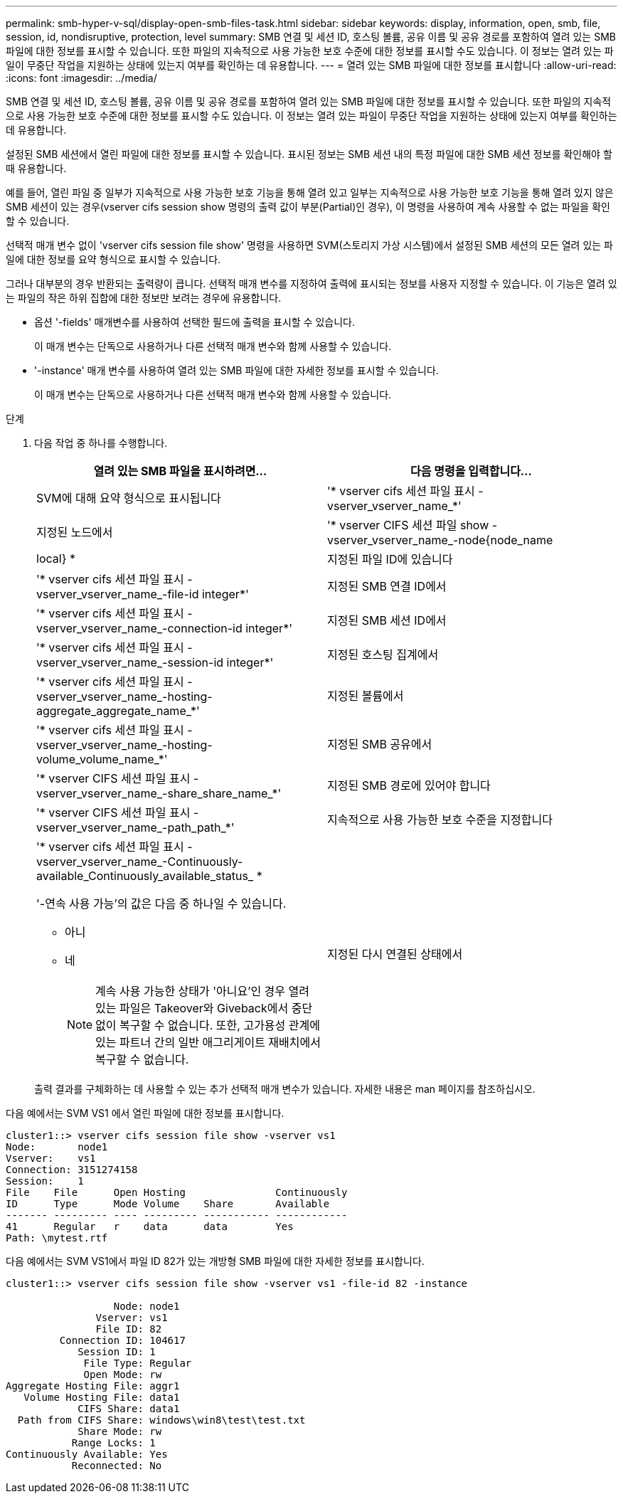 ---
permalink: smb-hyper-v-sql/display-open-smb-files-task.html 
sidebar: sidebar 
keywords: display, information, open, smb, file, session, id, nondisruptive, protection, level 
summary: SMB 연결 및 세션 ID, 호스팅 볼륨, 공유 이름 및 공유 경로를 포함하여 열려 있는 SMB 파일에 대한 정보를 표시할 수 있습니다. 또한 파일의 지속적으로 사용 가능한 보호 수준에 대한 정보를 표시할 수도 있습니다. 이 정보는 열려 있는 파일이 무중단 작업을 지원하는 상태에 있는지 여부를 확인하는 데 유용합니다. 
---
= 열려 있는 SMB 파일에 대한 정보를 표시합니다
:allow-uri-read: 
:icons: font
:imagesdir: ../media/


[role="lead"]
SMB 연결 및 세션 ID, 호스팅 볼륨, 공유 이름 및 공유 경로를 포함하여 열려 있는 SMB 파일에 대한 정보를 표시할 수 있습니다. 또한 파일의 지속적으로 사용 가능한 보호 수준에 대한 정보를 표시할 수도 있습니다. 이 정보는 열려 있는 파일이 무중단 작업을 지원하는 상태에 있는지 여부를 확인하는 데 유용합니다.

설정된 SMB 세션에서 열린 파일에 대한 정보를 표시할 수 있습니다. 표시된 정보는 SMB 세션 내의 특정 파일에 대한 SMB 세션 정보를 확인해야 할 때 유용합니다.

예를 들어, 열린 파일 중 일부가 지속적으로 사용 가능한 보호 기능을 통해 열려 있고 일부는 지속적으로 사용 가능한 보호 기능을 통해 열려 있지 않은 SMB 세션이 있는 경우(vserver cifs session show 명령의 출력 값이 부분(Partial)인 경우), 이 명령을 사용하여 계속 사용할 수 없는 파일을 확인할 수 있습니다.

선택적 매개 변수 없이 'vserver cifs session file show' 명령을 사용하면 SVM(스토리지 가상 시스템)에서 설정된 SMB 세션의 모든 열려 있는 파일에 대한 정보를 요약 형식으로 표시할 수 있습니다.

그러나 대부분의 경우 반환되는 출력량이 큽니다. 선택적 매개 변수를 지정하여 출력에 표시되는 정보를 사용자 지정할 수 있습니다. 이 기능은 열려 있는 파일의 작은 하위 집합에 대한 정보만 보려는 경우에 유용합니다.

* 옵션 '-fields' 매개변수를 사용하여 선택한 필드에 출력을 표시할 수 있습니다.
+
이 매개 변수는 단독으로 사용하거나 다른 선택적 매개 변수와 함께 사용할 수 있습니다.

* '-instance' 매개 변수를 사용하여 열려 있는 SMB 파일에 대한 자세한 정보를 표시할 수 있습니다.
+
이 매개 변수는 단독으로 사용하거나 다른 선택적 매개 변수와 함께 사용할 수 있습니다.



.단계
. 다음 작업 중 하나를 수행합니다.
+
|===
| 열려 있는 SMB 파일을 표시하려면... | 다음 명령을 입력합니다... 


 a| 
SVM에 대해 요약 형식으로 표시됩니다
 a| 
'* vserver cifs 세션 파일 표시 - vserver_vserver_name_*'



 a| 
지정된 노드에서
 a| 
'* vserver CIFS 세션 파일 show -vserver_vserver_name_-node{node_name | local} *



 a| 
지정된 파일 ID에 있습니다
 a| 
'* vserver cifs 세션 파일 표시 - vserver_vserver_name_-file-id integer*'



 a| 
지정된 SMB 연결 ID에서
 a| 
'* vserver cifs 세션 파일 표시 - vserver_vserver_name_-connection-id integer*'



 a| 
지정된 SMB 세션 ID에서
 a| 
'* vserver cifs 세션 파일 표시 - vserver_vserver_name_-session-id integer*'



 a| 
지정된 호스팅 집계에서
 a| 
'* vserver cifs 세션 파일 표시 - vserver_vserver_name_-hosting-aggregate_aggregate_name_*'



 a| 
지정된 볼륨에서
 a| 
'* vserver cifs 세션 파일 표시 - vserver_vserver_name_-hosting-volume_volume_name_*'



 a| 
지정된 SMB 공유에서
 a| 
'* vserver CIFS 세션 파일 표시 - vserver_vserver_name_-share_share_name_*'



 a| 
지정된 SMB 경로에 있어야 합니다
 a| 
'* vserver CIFS 세션 파일 표시 - vserver_vserver_name_-path_path_*'



 a| 
지속적으로 사용 가능한 보호 수준을 지정합니다
 a| 
'* vserver cifs 세션 파일 표시 - vserver_vserver_name_-Continuously-available_Continuously_available_status_ *

'-연속 사용 가능'의 값은 다음 중 하나일 수 있습니다.

** 아니
** 네
+
[NOTE]
====
계속 사용 가능한 상태가 '아니요'인 경우 열려 있는 파일은 Takeover와 Giveback에서 중단 없이 복구할 수 없습니다. 또한, 고가용성 관계에 있는 파트너 간의 일반 애그리게이트 재배치에서 복구할 수 없습니다.

====




 a| 
지정된 다시 연결된 상태에서
 a| 
'* vserver cifs 세션 파일 표시 - vserver_vserver_name_-다시 연결됨_다시 연결됨_상태_*'

'-Reconnected'의 값은 다음 중 하나일 수 있습니다.

** 아니
** 네
+
[NOTE]
====
다시 연결된 상태가 No인 경우 연결 해제 이벤트 후 열린 파일이 다시 연결되지 않습니다. 이는 파일 연결이 끊겼거나 파일 연결이 끊어지고 성공적으로 다시 연결되지 않음을 의미할 수 있습니다. 다시 연결된 상태가 Yes인 경우, 연결 해제 이벤트 후 열린 파일이 성공적으로 재연결되었음을 의미한다.

====


|===
+
출력 결과를 구체화하는 데 사용할 수 있는 추가 선택적 매개 변수가 있습니다. 자세한 내용은 man 페이지를 참조하십시오.



다음 예에서는 SVM VS1 에서 열린 파일에 대한 정보를 표시합니다.

[listing]
----
cluster1::> vserver cifs session file show -vserver vs1
Node:       node1
Vserver:    vs1
Connection: 3151274158
Session:    1
File    File      Open Hosting               Continuously
ID      Type      Mode Volume    Share       Available
------- --------- ---- --------- ----------- ------------
41      Regular   r    data      data        Yes
Path: \mytest.rtf
----
다음 예에서는 SVM VS1에서 파일 ID 82가 있는 개방형 SMB 파일에 대한 자세한 정보를 표시합니다.

[listing]
----
cluster1::> vserver cifs session file show -vserver vs1 -file-id 82 -instance

                  Node: node1
               Vserver: vs1
               File ID: 82
         Connection ID: 104617
            Session ID: 1
             File Type: Regular
             Open Mode: rw
Aggregate Hosting File: aggr1
   Volume Hosting File: data1
            CIFS Share: data1
  Path from CIFS Share: windows\win8\test\test.txt
            Share Mode: rw
           Range Locks: 1
Continuously Available: Yes
           Reconnected: No
----